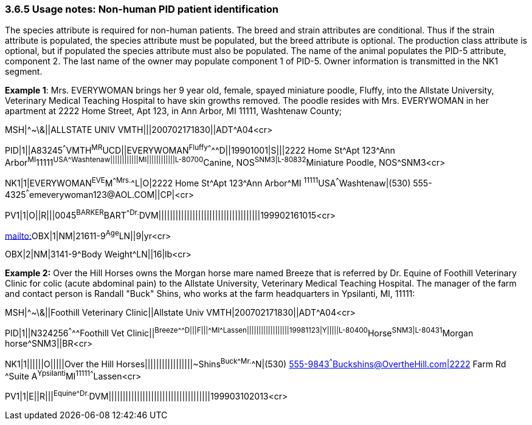 === 3.6.5 Usage notes: Non-human PID patient identification

The species attribute is required for non-human patients. The breed and strain attributes are conditional. Thus if the strain attribute is populated, the species attribute must be populated, but the breed attribute is optional. The production class attribute is optional, but if populated the species attribute must also be populated. The name of the animal populates the PID-5 attribute, component 2. The last name of the owner may populate component 1 of PID-5. Owner information is transmitted in the NK1 segment.

*Example 1*: Mrs. EVERYWOMAN brings her 9 year old, female, spayed miniature poodle, Fluffy, into the Allstate University, Veterinary Medical Teaching Hospital to have skin growths removed. The poodle resides with Mrs. EVERYWOMAN in her apartment at 2222 Home Street, Apt 123, in Ann Arbor, MI 11111, Washtenaw County;

MSH|^~\&||ALLSTATE UNIV VMTH|||200702171830||ADT^A04<cr>

PID|1||A83245^^^VMTH^MR^UCD||EVERYWOMAN^Fluffy^^^^^^D||19901001|S|||2222 Home St^Apt 123^Ann Arbor^MI^11111^USA^^^Washtenaw||||||||||||MI||||||||||||L-80700^Canine, NOS^SNM3|L-80832^Miniature Poodle, NOS^SNM3<cr>

NK1|1|EVERYWOMAN^EVE^M^^Mrs.^^L|O|2222 Home St^Apt 123^Ann Arbor^MI ^11111^USA^^^Washtenaw|(530) 555-4325^^^emeverywoman123@AOL.COM||CP|<cr>

PV1|1|O||R|||0045^BARKER^BART^^Dr.^DVM||||||||||||||||||||||||||||||||||||199902161015<cr>

mailto:[mailto:]OBX|1|NM|21611-9^Age^LN||9|yr<cr>

OBX|2|NM|3141-9^Body Weight^LN||16|lb<cr>

*Example 2:* Over the Hill Horses owns the Morgan horse mare named Breeze that is referred by Dr. Equine of Foothill Veterinary Clinic for colic (acute abdominal pain) to the Allstate University, Veterinary Medical Teaching Hospital. The manager of the farm and contact person is Randall "Buck" Shins, who works at the farm headquarters in Ypsilanti, MI, 11111:

MSH|^~\&||Foothill Veterinary Clinic||Allstate Univ VMTH|200702171830||ADT^A04<cr>

PID|1||N324256^^^^^Foothill Vet Clinic||^Breeze^^^^^^D|||F|||^^^MI^^^^^Lassen||||||||||||||||||19981123|Y|||||L-80400^Horse^SNM3|L-80431^Morgan horse^SNM3||BR<cr>

NK1|1||||||O|||||Over the Hill Horses|||||||||||||||||~Shins^Buck^^^Mr.^^N|(530) mailto:555-9843%5e%5e%5eBuckshins@OvertheHill.com|23[555-9843^^^Buckshins@OvertheHill.com|2222] Farm Rd ^Suite A^Ypsilanti^MI^11111^^^^Lassen<cr>

PV1|1|E||R|||^Equine^^^Dr.^DVM||||||||||||||||||||||||||||||||||||199903102013<cr>

